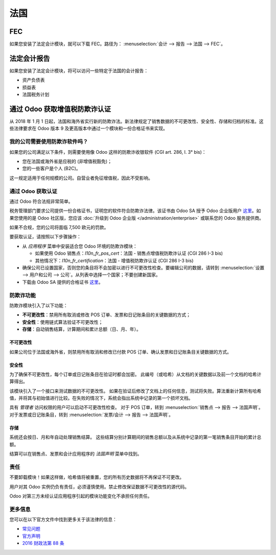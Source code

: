 ======
法国
======

FEC 
===

如果您安装了法定会计模块，就可以下载 FEC。路径为： :menuselection:`会计 --> 报告 --> 法国 --> FEC`。

.. 提示::
    如果没有看到 **FEC** 子菜单，请到 **应用程序** 中搜索 **France-FEC** 模块并确认已安装。

法定会计报告
=============

如果您安装了法定会计模块，将可以访问一些特定于法国的会计报告：

- 资产负债表
- 损益表
- 法国税务计划

通过 Odoo 获取增值税防欺诈认证
=============================

从 2018 年 1 月 1 日起，法国和海外省实行新的防欺诈法。新法律规定了销售数据的不可更改性、安全性、存储和归档的标准。这些法律要求在 Odoo 版本 9 及更高版本中通过一个模块和一份合格证书来实现。

我的公司需要使用防欺诈软件吗？
---------------------------------

如果您的公司满足以下条件，则需要使用像 Odoo 这样的防欺诈收银软件 (CGI art. 286, I. 3° bis)：

* 您在法国或海外省是应税的 (非增值税豁免)；
* 您的一些客户是个人 (B2C)。

这一规定适用于任何规模的公司。自营业者免征增值税，因此不受影响。

通过 Odoo 获取认证
------------------

通过 Odoo 符合法规非常简单。

税务管理部门要求公司提供一份合格证书，证明您的软件符合防欺诈法律。该证书由 Odoo SA 授予 Odoo 企业版用户 `这里 <https://www.odoo.com/my/contract/french-certification/>`__。如果您使用的是 Odoo 社区版，您应该
:doc:`升级到 Odoo 企业版 </administration/enterprise>`
或联系您的 Odoo 服务提供商。

如果不合规，您的公司将面临 7,500 欧元的罚款。

要获取认证，请按照以下步骤操作：

* 从 *应用程序* 菜单中安装适合您 Odoo 环境的防欺诈模块：

  * 如果使用 Odoo 销售点：*l10n_fr_pos_cert*：法国 - 销售点增值税防欺诈认证 (CGI 286 I-3 bis)

  * 其他情况下：*l10n_fr_certification*：法国 - 增值税防欺诈认证 (CGI 286 I-3 bis)
* 确保公司已设置国家，否则您的条目将不会加密以进行不可更改性检查。要编辑公司的数据，请转到 :menuselection:`设置 --> 用户和公司 --> 公司`。从列表中选择一个国家；不要创建新国家。
* 下载由 Odoo SA 提供的合格证书 `这里 <https://www.odoo.com/my/contract/french-certification/>`__。

.. 注意:: * 要在 2017 年 12 月 18 日之前创建的系统中安装模块，您应该更新模块列表。
   为此，从 *设置* 菜单中激活开发者模式。
   然后转到 *应用程序* 菜单并按顶部菜单中的 *更新模块列表*。
 * 如果在本地运行 Odoo，需要预先更新您的安装并重新启动服务器。
 * 如果安装了初始版本的防欺诈模块（2017 年 12 月 18 日之前），需要更新它。
   模块的名称是 *France - Accounting - Certified CGI 286 I-3 bis*。
   更新模块列表后，在 *应用程序* 中搜索更新的模块，选择它并点击 *升级*。
   最后，确保安装了以下模块 *l10n_fr_sale_closing*。

防欺诈功能
-----------

防欺诈模块引入了以下功能：

* **不可更改性**：禁用所有取消或修改 POS 订单、发票和日记账条目的关键数据的方式；
* **安全性**：使用链式算法验证不可更改性；
* **存储**：自动销售结算，计算期间和累计总额（日、月、年）。

不可更改性
~~~~~~~~~~

如果公司位于法国或海外省，则禁用所有取消和修改已付款 POS 订单、确认发票和日记账条目关键数据的方式。

.. 注意:: 如果运行多公司环境，仅影响这些公司的文档。

安全性
~~~~~~~~

为了确保不可更改性，每个订单或日记账条目在验证时都会加密。
此编号（或哈希）从文档的关键数据以及前一个文档的哈希计算得出。

该模块引入了一个接口来测试数据的不可更改性。
如果在验证后修改了文档上的任何信息，测试将失败。算法重新计算所有哈希值，并将其与初始值进行比较。在失败的情况下，系统会指出系统中记录的第一个损坏文档。

具有 *管理者* 访问权限的用户可以启动不可更改性检查。
对于 POS 订单，转到 :menuselection:`销售点 --> 报告 --> 法国声明`。
对于发票或日记账条目，转到 :menuselection:`发票/会计 --> 报告 --> 法国声明`。

存储
~~~~~~

系统还会按日、月和年自动处理销售结算。
这些结算分别计算期间的销售总额以及从系统中记录的第一笔销售条目开始的累计总额。

结算可以在销售点、发票和会计应用程序的 *法国声明* 菜单中找到。

.. 注意::
 * 结算会计算销售日记账条目的总额（日记账类型 = 销售）。

 * 对于多公司环境，这些结算由公司执行。

 * POS 订单在 POS 会话结束时作为日记账条目过账。
   任何时候都可以结束 POS 会话。
   为了提示用户每天进行结算，模块禁止恢复打开超过 24 小时的会话。
   必须先关闭这样的会话，然后才能继续销售。

 * 期间总额是从上一同类型结算后的所有日记账条目计算的，而不论其过账日期。
   如果您为已结算的期间记录新的销售交易，它将在下一次结算中计算。

.. 提示:: 为了测试和审计目的，可以在开发者模式下手动生成这些结算。
 转到 :menuselection:`设置 --> 技术 --> 自动化 --> 定时操作` 以执行此操作。

责任
-----

不要卸载模块！如果这样做，哈希值将被重置，您的所有历史数据将不再保证不可更改。

用户对其 Odoo 实例仍负有责任，必须谨慎使用。禁止修改保证数据不可更改性的源代码。

Odoo 对第三方未经认证应用程序引起的模块功能变化不承担任何责任。

更多信息
--------

您可以在以下官方文件中找到更多关于该法律的信息：

* `常见问题 <https://www.economie.gouv.fr/files/files/directions_services/dgfip/controle_fiscal/actualites_reponses/logiciels_de_caisse.pdf>`__
* `官方声明 <http://bofip.impots.gouv.fr/bofip/10691-PGP.html?identifiant=BOI-TVA-DECLA-30-10-30-20160803>`__
* `2016 财政法第 88 条 <https://www.legifrance.gouv.fr/affichTexteArticle.do?idArticle=JORFARTI000031732968&categorieLien=id&cidTexte=JORFTEXT000031732865>`__
